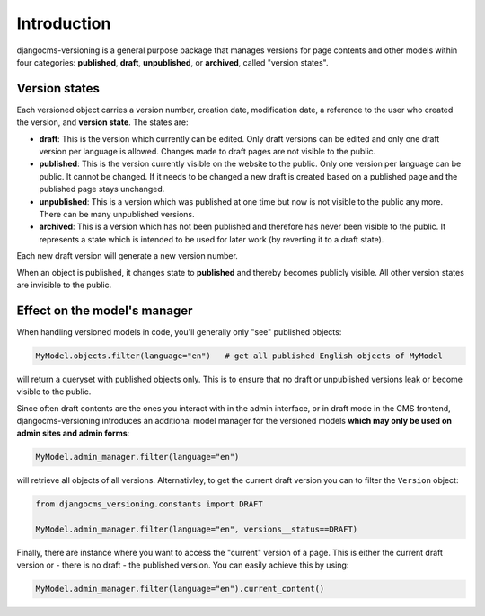 Introduction
============

djangocms-versioning is a general purpose package that manages versions for page
contents and other models within four categories: **published**, **draft**,
**unpublished**, or **archived**, called "version states".

Version states
--------------

Each versioned object carries a version number, creation date, modification date, a
reference to the user who created the version, and **version state**. The states are:

- **draft**: This is the version which currently can be edited. Only draft versions can
  be edited and only one draft version per language is allowed. Changes made to draft
  pages are not visible to the public.
- **published**: This is the version currently visible on the website to the public.
  Only one version per language can be public. It cannot be changed. If it needs to be
  changed a new draft is created based on a published page and the published page stays
  unchanged.
- **unpublished**: This is a version which was published at one time but now is not
  visible to the public any more. There can be many unpublished versions.
- **archived**: This is a version which has not been published and therefore has never
  been visible to the public. It represents a state which is intended to be used for
  later work (by reverting it to a draft state).

Each new draft version will generate a new version number.

.. image:: /static/version-states.png
    :align: center
    :alt: Version states

When an object is published, it changes state to **published** and thereby becomes
publicly visible. All other version states are invisible to the public.

Effect on the model's manager
-----------------------------

When handling versioned models in code, you'll generally only "see" published objects:

.. code-block::

    MyModel.objects.filter(language="en")   # get all published English objects of MyModel

will return a queryset with published objects only. This is to ensure that no draft or
unpublished versions leak or become visible to the public.

Since often draft contents are the ones you interact with in the admin interface, or in
draft mode in the CMS frontend, djangocms-versioning introduces an additional model
manager for the versioned models **which may only be used on admin sites and admin
forms**:

.. code-block::

    MyModel.admin_manager.filter(language="en")

will retrieve all objects of all versions. Alternativley, to get the current draft
version you can to filter the ``Version`` object:

.. code-block::

    from djangocms_versioning.constants import DRAFT

    MyModel.admin_manager.filter(language="en", versions__status==DRAFT)

Finally, there are instance where you want to access the "current" version of a page.
This is either the current draft version or - there is no draft - the published version.
You can easily achieve this by using:

.. code-block::

    MyModel.admin_manager.filter(language="en").current_content()
